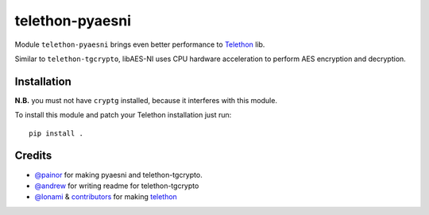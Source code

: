 telethon-pyaesni
=================

Module ``telethon-pyaesni`` brings even better performance to
`Telethon <https://github.com/LonamiWebs/Telethon>`__ lib.

Similar to ``telethon-tgcrypto``, libAES-NI uses CPU hardware acceleration 
to perform AES encryption and decryption. 

Installation
~~~~~~~~~~~~

**N.B.** you must not have ``cryptg`` installed, because it interferes with
this module.

To install this module and patch your Telethon installation just run:

::

    pip install .

Credits
~~~~~~~

-  `@painor <https://github.com/painor>`__ for making pyaesni and telethon-tgcrypto.
-  `@andrew <https://github.com/kittyandrew>`__ for writing readme for telethon-tgcrypto
-  `@lonami <https://github.com/lonami>`__ &
   `contributors <https://github.com/LonamiWebs/Telethon/graphs/contributors>`__
   for making `telethon <https://github.com/LonamiWebs/Telethon>`__
